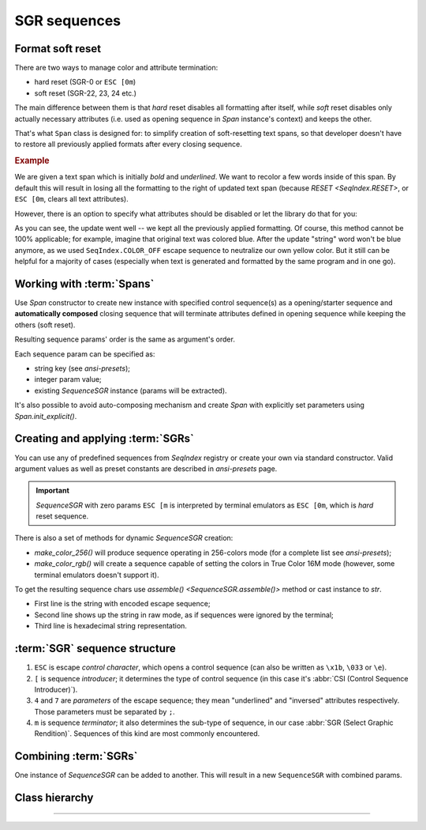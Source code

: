 .. _guide.sgr-sequences:

########################
SGR sequences
########################

====================
Format soft reset
====================

There are two ways to manage color and attribute termination:

- hard reset (SGR-0 or ``ESC [0m``)
- soft reset (SGR-22, 23, 24 etc.)

The main difference between them is that *hard* reset disables all formatting after itself, while *soft*
reset disables only actually necessary attributes (i.e. used as opening sequence in `Span` instance's context)
and keeps the other.

That's what ``Span`` class is designed for: to simplify creation of soft-resetting text spans, so that developer
doesn't have to restore all previously applied formats after every closing sequence.

.. rubric:: Example

We are given a text span which is initially *bold* and *underlined*. We want to recolor a few words inside of this
span. By default this will result in losing all the formatting to the right of updated text span (because
`RESET <SeqIndex.RESET>`, or ``ESC [0m``, clears all text attributes).

However, there is an option to specify what attributes should be disabled or let the library do that for you:

.. ..literalinclude:: /examples/ex_60_autocomplete.py
   :linenos:

.. image:: /_static/ex_60.png
   :width: 50%
   :align: center
   :class: no-scaled-link

As you can see, the update went well -- we kept all the previously applied formatting. Of course, this method
cannot be 100% applicable; for example, imagine that original text was colored blue. After the update "string"
word won't be blue anymore, as we used ``SeqIndex.COLOR_OFF`` escape sequence to neutralize our own yellow color.
But it still can be helpful for a majority of cases (especially when text is generated and formatted by the same
program and in one go).

=============================
Working with :term:`Spans`
=============================

Use `Span` constructor to create new instance with specified control sequence(s) as a opening/starter sequence
and **automatically composed** closing sequence that will terminate attributes defined in opening sequence while
keeping the others (soft reset).

Resulting sequence params' order is the same as argument's order.

Each sequence param can be specified as:

- string key (see `ansi-presets`);
- integer param value;
- existing `SequenceSGR` instance (params will be extracted).

It's also possible to avoid auto-composing mechanism and create `Span` with
explicitly set parameters using `Span.init_explicit()`.

=======================================
Creating and applying :term:`SGRs`
=======================================

You can use any of predefined sequences from `SeqIndex` registry or create your own via standard constructor. Valid
argument values as well as preset constants are described in `ansi-presets` page.

.. important::
  `SequenceSGR` with zero params ``ESC [m`` is interpreted by terminal emulators as ``ESC [0m``, which is *hard* reset sequence.

There is also a set of methods for dynamic `SequenceSGR` creation:

- `make_color_256()` will produce sequence operating in 256-colors mode (for a complete list
  see `ansi-presets`);
- `make_color_rgb()` will create a sequence capable of setting the colors in True Color 16M mode (however, some terminal emulators doesn't
  support it).

To get the resulting sequence chars use `assemble() <SequenceSGR.assemble()>` method or cast instance to *str*.

.. ..literalinclude:: /examples/ex_70_sgr_structure.py
   :linenos:

.. image:: /_static/ex_70.png
   :width: 50%
   :align: center
   :class: no-scaled-link

- First line is the string with encoded escape sequence;
- Second line shows up the string in raw mode, as if sequences were ignored by the terminal;
- Third line is hexadecimal string representation.

================================
:term:`SGR` sequence structure
================================

1. ``ESC`` is escape *control character*, which opens a control sequence (can also be
   written as ``\x1b``, ``\033`` or ``\e``).

2. ``[`` is sequence *introducer*; it determines the type of control sequence (in this case
   it's :abbr:`CSI (Control Sequence Introducer)`).

3. ``4`` and ``7`` are *parameters* of the escape sequence; they mean "underlined" and "inversed"
   attributes respectively. Those parameters must be separated by ``;``.

4. ``m`` is sequence *terminator*; it also determines the sub-type of sequence, in our
   case :abbr:`SGR (Select Graphic Rendition)`. Sequences of this kind are most commonly encountered.

=========================
Combining :term:`SGRs`
=========================

One instance of `SequenceSGR` can be added to another. This will result in a new ``SequenceSGR`` with combined params.

.. ..literalinclude:: /examples/ex_80_combined.py
   :linenos:

==================
Class hierarchy
==================

.. inheritance-diagram::  pytermor.ansi
   :parts: 1
   :top-classes:          pytermor.ansi.ISequence
   :caption:              `ISequence` inheritance tree

-----
